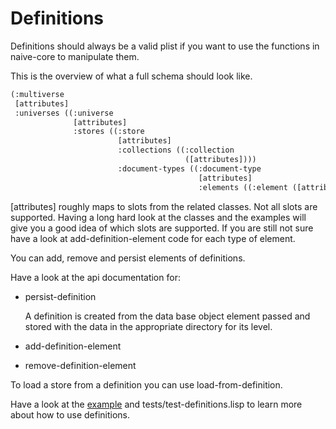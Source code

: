 * Definitions

Definitions should always be a valid plist if you want to use the
functions in naive-core to manipulate them.

This is the overview of what a full schema should look like.

#+BEGIN_SRC lisp
(:multiverse
 [attributes]
 :universes ((:universe
              [attributes]
              :stores ((:store
                        [attributes]
                        :collections ((:collection
                                       ([attributes])))
                        :document-types ((:document-type
                                          [attributes]
                                          :elements ((:element ([attributes]))))))))))
#+END_SRC

[attributes] roughly maps to slots from the related classes. Not all
slots are supported. Having a long hard look at the classes and the
examples will give you a good idea of which slots are supported. If
you are still not sure have a look at add-definition-element code for
each type of element.

You can add, remove and persist elements of definitions.

Have a look at the api documentation for:

- persist-definition

  A definition is created from the data base object element passed and
  stored with the data in the appropriate directory for its level.
  
- add-definition-element
- remove-definition-element

To load a store from a definition you can use load-from-definition.

Have a look at the [[file:definitions-example.org][example]] and tests/test-definitions.lisp to learn
more about how to use definitions.
